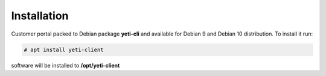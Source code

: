 .. :maxdepth: 2

============
Installation
============

Customer portal packed to Debian package **yeti-cli** and available for Debian 9 and Debian 10 distribution. To install it run:

.. code-block:: console

	# apt install yeti-client

software will be installed to  **/opt/yeti-client**

